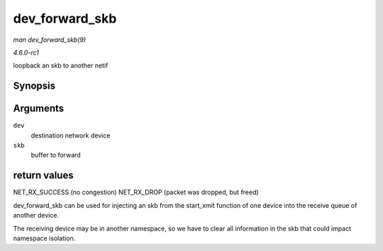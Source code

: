 
.. _API-dev-forward-skb:

===============
dev_forward_skb
===============

*man dev_forward_skb(9)*

*4.6.0-rc1*

loopback an skb to another netif


Synopsis
========

.. c:function:: int dev_forward_skb( struct net_device * dev, struct sk_buff * skb )

Arguments
=========

``dev``
    destination network device

``skb``
    buffer to forward


return values
=============

NET_RX_SUCCESS (no congestion) NET_RX_DROP (packet was dropped, but freed)

dev_forward_skb can be used for injecting an skb from the start_xmit function of one device into the receive queue of another device.

The receiving device may be in another namespace, so we have to clear all information in the skb that could impact namespace isolation.
